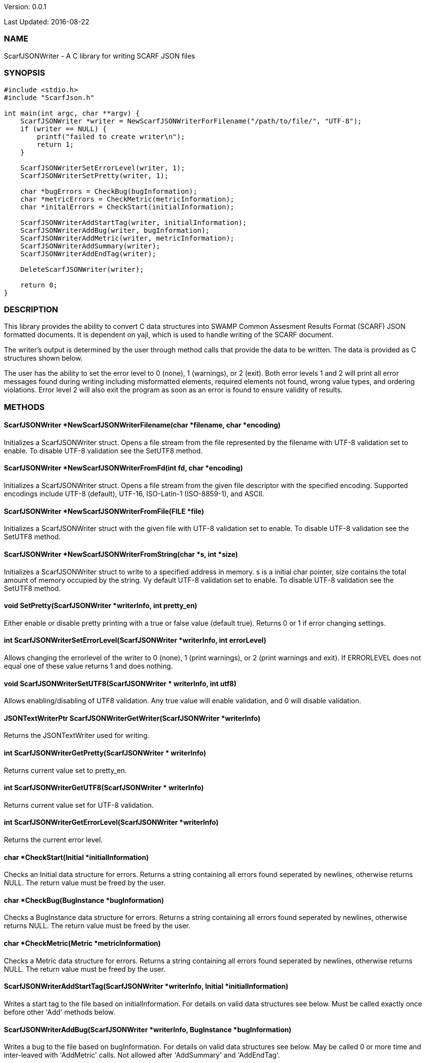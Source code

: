 Version: 0.0.1 

Last Updated: 2016-08-22

=== NAME
ScarfJSONWriter - A C library for writing SCARF JSON files

=== SYNOPSIS
[source,c]
----
#include <stdio.h>
#include "ScarfJson.h"

int main(int argc, char **argv) {
    ScarfJSONWriter *writer = NewScarfJSONWriterForFilename("/path/to/file/", "UTF-8");
    if (writer == NULL) {
        printf("failed to create writer\n");
        return 1;
    }
    
    ScarfJSONWriterSetErrorLevel(writer, 1);
    ScarfJSONWriterSetPretty(writer, 1);
    
    char *bugErrors = CheckBug(bugInformation);
    char *metricErrors = CheckMetric(metricInformation);
    char *initalErrors = CheckStart(initialInformation);

    ScarfJSONWriterAddStartTag(writer, initialInformation);
    ScarfJSONWriterAddBug(writer, bugInformation);
    ScarfJSONWriterAddMetric(writer, metricInformation);
    ScarfJSONWriterAddSummary(writer);
    ScarfJSONWriterAddEndTag(writer);

    DeleteScarfJSONWriter(writer);
     
    return 0;
}
----
=== DESCRIPTION
This library provides the ability to convert C data structures into SWAMP Common Assesment Results Format (SCARF) JSON formatted documents. It is dependent on yajl, which is used to handle writing of the SCARF document.

The writer's output is determined by the user through method calls that provide the data to be written. The data is provided as C structures shown below.

The user has the ability to set the error level to 0 (none), 1 (warnings), or 2 (exit). Both error levels 1 and 2 will print all error messages found during writing including misformatted elements, required elements not found, wrong value types, and ordering violations. Error level 2 will also exit the program as soon as an error is found to ensure validity of results.

=== METHODS
==== ScarfJSONWriter *NewScarfJSONWriterFilename(char *filename, char *encoding)
Initializes a ScarfJSONWriter struct. Opens a file stream from the file represented by the filename with UTF-8 validation set to enable. To disable UTF-8 validation see the SetUTF8 method.

==== ScarfJSONWriter *NewScarfJSONWriterFromFd(int fd, char *encoding)
Initializes a ScarfJSONWriter struct. Opens a file stream from the given file descriptor with the specified encoding. Supported encodings include UTF-8 (default), UTF-16, ISO-Latin-1 (ISO-8859-1), and ASCII. 

==== ScarfJSONWriter *NewScarfJSONWriterFromFile(FILE *file)
Initializes a ScarfJSONWriter struct with the given file with UTF-8 validation set to enable. To disable UTF-8 validation see the SetUTF8 method.

==== ScarfJSONWriter *NewScarfJSONWriterFromString(char *s, int *size)
Initializes a ScarfJSONWriter struct to write to a specified address in memory. s is a initial char pointer, size contains the total amount of memory occupied by the string. Vy default UTF-8 validation set to enable. To disable UTF-8 validation see the SetUTF8 method.

==== void SetPretty(ScarfJSONWriter *writerInfo, int pretty_en) 
Either enable or disable pretty printing with a true or false value (default true). Returns 0 or 1 if error changing settings.

==== int ScarfJSONWriterSetErrorLevel(ScarfJSONWriter *writerInfo, int errorLevel)
Allows changing the errorlevel of the writer to 0 (none), 1 (print warnings), or 2 (print warnings and exit). If ERRORLEVEL does not equal one of these value returns 1 and does nothing.

==== void ScarfJSONWriterSetUTF8(ScarfJSONWriter * writerInfo, int utf8)
Allows enabling/disabling of UTF8 validation. Any true value will enable validation, and 0 will disable validation.

==== JSONTextWriterPtr ScarfJSONWriterGetWriter(ScarfJSONWriter *writerInfo)
Returns the JSONTextWriter used for writing.

==== int ScarfJSONWriterGetPretty(ScarfJSONWriter * writerInfo)
Returns current value set to pretty_en. 

==== int ScarfJSONWriterGetUTF8(ScarfJSONWriter * writerInfo)
Returns current value set for UTF-8 validation.

==== int ScarfJSONWriterGetErrorLevel(ScarfJSONWriter *writerInfo)
Returns the current error level.

==== char *CheckStart(Initial *initialInformation)
Checks an Initial data structure for errors. Returns a string containing all errors found seperated by newlines, otherwise returns NULL. The return  value must be freed by the user.

==== char *CheckBug(BugInstance *bugInformation)
Checks a BugInstance data structure for errors. Returns a string containing all errors found seperated by newlines, otherwise returns NULL. The return value must be freed by the user.

==== char *CheckMetric(Metric *metricInformation)
Checks a Metric data structure for errors. Returns a string containing all errors found seperated by newlines, otherwise returns NULL. The return value must be freed by the user.

==== ScarfJSONWriterAddStartTag(ScarfJSONWriter *writerInfo, Initial *initialInformation)
Writes a start tag to the file based on initialInformation. For details on valid data structures see below. Must be called exactly once before other 'Add' methods below.

==== ScarfJSONWriterAddBug(ScarfJSONWriter *writerInfo, BugInstance *bugInformation)
Writes a bug to the file based on bugInformation. For details on valid data structures see below. May be called 0 or more time and inter-leaved with 'AddMetric' calls. Not allowed after 'AddSummary' and 'AddEndTag'.

==== ScarfJSONWriterAddMetric(ScarfJSONWriter *writerInfo, Metric *metricInformation)
Writes a metric to the file based on metricInformation. For details on valid data structures see below. May be called 0 or more time and inter-leaved with 'AddBug' calls. Not allowed after 'AddSummary' and 'AddEndTag'.

==== ScarfJSONWriterAddSummary(ScarfJSONWriter *writerInfo)
Writes a summary to the file based on all bugs and metrics already written with this writer. May be called at most once before 'AddEndTag'.

==== ScarfJSONWriterAddEndTag(ScarfJSONWriter *writerInfo)
Writes an end tag to the file. Must be called exactly once after which no other 'Add' methods may be called.

==== void DeleteScarfJSONWriter(ScarfJSONWriter *writerInfo)
Frees writer and closes any opened files opened by the writer.


=== DATA STRUCTURES

The following are the data structures used in the methods listed above. Elements listed as required must be included to produce a valid SCARF file. All other elements are optional, but should they be included shall be written to SCARF in the correct format.

==== typedef struct InitialData
----
{
    char *assess_fw;
    char *assess_fw_version;
    char *assessment_start_ts;
    char *build_fw;
    char *build_fw_version;
    char *build_root_dir;
    char *package_name;
    char *package_root_dir;
    char *package_version;
    char *parser_fw;
    char *parser_fw_version;
    char *platform_name;
    char *tool_name;
    char *tool_verison;
    char *uuid;
} 
----

==== typedef struct BugInstance
----
{
    char *className
    char *bugSeverity
    char *bugRank
    char *resolutionSuggestion
    char *bugMessage                //REQUIRED
    char *bugCode
    char *bugGroup 
    char *assessmentReportFile      //REQUIRED
    char *buildId                   //REQURIED
    int *cweIds
    int *cweIdsCount
    InstanceLocation instanceLocation
    Method *methods
    int methodsCount
    Location *locations             //REQUIRED
    int locationsCount              //REQUIRED
}
----

==== typedef struct InstanceLocation
----
{
    LineNum lineNum
    char *xPath
}
----

==== typedef struct LineNum
----
{
    int start                       //REQUIRED
    int end                         //REQUIRED
}
----

==== typedef struct Method
----
{
    int primary                     //REQUIRED
    char *name                      //REQUIRED
}
----

==== typedef struct Location
----
{
    int primary                    //REQUIRED
    int startLine
    int endLine
    int startColumn
    int endColumn
    char *explanation
    char *sourceFile               //REQUIRED
}
----

==== typedef struct Metric
----
{
    char *value                    //REQUIRED
    char *className
    char *methodName
    char *sourceFile               //REQUIRED
    char *type                     //REQUIRED
}
----

=== AUTHOR
Brandon Klein

